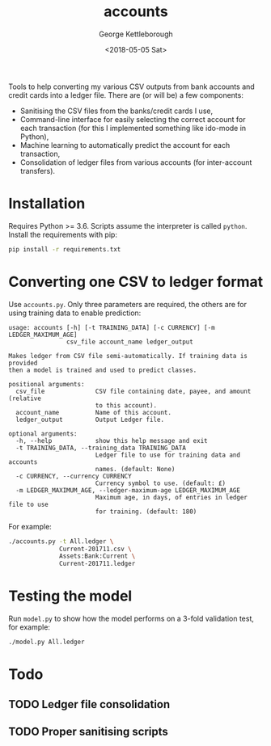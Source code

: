 #+TITLE: accounts
#+DATE: <2018-05-05 Sat>
#+AUTHOR: George Kettleborough
#+EMAIL: kettleg@gmail.com

Tools to help converting my various CSV outputs from bank accounts and credit
cards into a ledger file.  There are (or will be) a few components:
- Sanitising the CSV files from the banks/credit cards I use,
- Command-line interface for easily selecting the correct account for each
  transaction (for this I implemented something like ido-mode in Python),
- Machine learning to automatically predict the account for each transaction,
- Consolidation of ledger files from various accounts (for inter-account
  transfers).

* Installation
Requires Python >= 3.6. Scripts assume the interpreter is called
~python~. Install the requirements with pip:
#+BEGIN_SRC bash
  pip install -r requirements.txt
#+END_SRC

* Converting one CSV to ledger format
Use ~accounts.py~. Only three parameters are required, the others are for
using training data to enable prediction:

#+BEGIN_SRC
usage: accounts [-h] [-t TRAINING_DATA] [-c CURRENCY] [-m LEDGER_MAXIMUM_AGE]
                csv_file account_name ledger_output

Makes ledger from CSV file semi-automatically. If training data is provided
then a model is trained and used to predict classes.

positional arguments:
  csv_file              CSV file containing date, payee, and amount (relative
                        to this account).
  account_name          Name of this account.
  ledger_output         Output Ledger file.

optional arguments:
  -h, --help            show this help message and exit
  -t TRAINING_DATA, --training_data TRAINING_DATA
                        Ledger file to use for training data and accounts
                        names. (default: None)
  -c CURRENCY, --currency CURRENCY
                        Currency symbol to use. (default: £)
  -m LEDGER_MAXIMUM_AGE, --ledger-maximum-age LEDGER_MAXIMUM_AGE
                        Maximum age, in days, of entries in ledger file to use
                        for training. (default: 180)
#+END_SRC

For example:
#+BEGIN_SRC bash
  ./accounts.py -t All.ledger \
                Current-201711.csv \
                Assets:Bank:Current \
                Current-201711.ledger
#+END_SRC

* Testing the model
Run ~model.py~ to show how the model performs on a 3-fold validation test, for
example:
#+BEGIN_SRC bash
  ./model.py All.ledger
#+END_SRC

* Todo

** TODO Ledger file consolidation

** TODO Proper sanitising scripts
